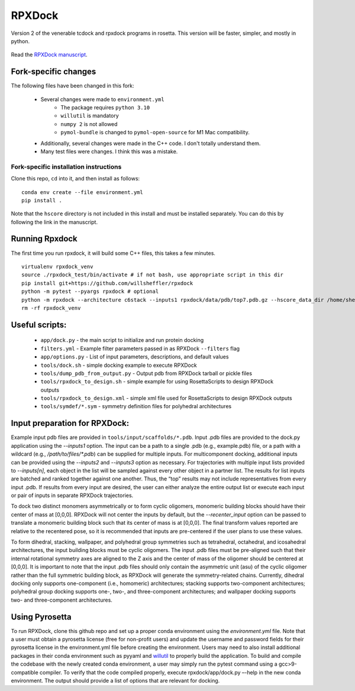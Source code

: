 *******
RPXDock
*******

Version 2 of the venerable tcdock and rpxdock programs in rosetta. This version will be faster, simpler, and mostly in python.

.. figure:: doc/img/general_software_structure.jpg
    :width: 900px
    :align: center
    :height: 400px
    :alt: alternate text
    :figclass: align-center

Read the `RPXDock manuscript <https://journals.plos.org/ploscompbiol/article?id=10.1371/journal.pcbi.1010680>`_.

Fork-specific changes
#####################

The following files have been changed in this fork:

 * Several changes were made to ``environment.yml``
    * The package requires ``python 3.10``
    * ``willutil`` is mandatory
    * ``numpy 2`` is not allowed
    * ``pymol-bundle`` is changed to ``pymol-open-source`` for M1 Mac compatibility.
 * Additionally, several changes were made in the C++ code. I don't totally understand them.
 * Many test files were changes. I think this was a mistake.

Fork-specific installation instructions
---------------------------------------
Clone this repo, ``cd`` into it, and then install as follows: ::

    conda env create --file environment.yml
    pip install .

Note that the ``hscore`` directory is not included in this install and must be installed separately. You can do this by following the link in the manuscript.

Running Rpxdock
###############
The first time you run rpxdock, it will build some C++ files, this takes a few minutes. ::

   virtualenv rpxdock_venv
   source ./rpxdock_test/bin/activate # if not bash, use appropriate script in this dir
   pip install git+https://github.com/willsheffler/rpxdock
   python -m pytest --pyargs rpxdock # optional
   python -m rpxdock --architecture c6stack --inputs1 rpxdock/data/pdb/top7.pdb.gz --hscore_data_dir /home/sheffler/data/rpx/hscore/willsheffler --dump_pdbs --output_prefix c6stack
   rm -rf rpxdock_venv


Useful scripts:
###############
 * ``app/dock.py`` - the main script to initialize and run protein docking
 * ``filters.yml`` - Example filter parameters passed in as RPXDock ``--filters`` flag
 * ``app/options.py`` - List of input parameters, descriptions, and default values
 * ``tools/dock.sh`` - simple docking example to execute RPXDock
 * ``tools/dump_pdb_from_output.py`` - Output pdb from RPXDock tarball or pickle files
 * ``tools/rpxdock_to_design.sh`` - simple example for using RosettaScripts to design RPXDock outputs
 * ``tools/rpxdock_to_design.xml`` - simple xml file used for RosettaScripts to design RPXDock outputs
 * ``tools/symdef/*.sym`` - symmetry definition files for polyhedral architectures

Input preparation for RPXDock:
##############################

Example input pdb files are provided in ``tools/input/scaffolds/*.pdb``. Input .pdb files are provided to the dock.py application using the `--inputs1` option. The input can be a path to a single .pdb (e.g., example.pdb) file, or a path with a wildcard (e.g., `/path/to/files/*.pdb`) can be supplied for multiple inputs. For multicomponent docking, additional inputs can be provided using the `--inputs2` and `--inputs3` option as necessary. For trajectories with multiple input lists provided to `--inputs[n]`, each object in the list will be sampled against every other object in a partner list. The results for list inputs are batched and ranked together against one another. Thus, the “top” results may not include representatives from every input .pdb. If results from every input are desired, the user can either analyze the entire output list or execute each input or pair of inputs in separate RPXDock trajectories.

To dock two distinct monomers asymmetrically or to form cyclic oligomers, monomeric building blocks should have their center of mass at [0,0,0]. RPXDock will not center the inputs by default, but the `--recenter_input` option can be passed to translate a monomeric building block such that its center of mass is at [0,0,0]. The final transform values reported are relative to the recentered pose, so it is recommended that inputs are pre-centered if the user plans to use these values.

To form dihedral, stacking, wallpaper, and polyhedral group symmetries such as tetrahedral, octahedral, and icosahedral architectures, the input building blocks must be cyclic oligomers. The input .pdb files must be pre-aligned such that their internal rotational symmetry axes are aligned to the Z axis and the center of mass of the oligomer should be centered at [0,0,0]. It is important to note that the input .pdb files should only contain the asymmetric unit (asu) of the cyclic oligomer rather than the full symmetric building block, as RPXDock will generate the symmetry-related chains. Currently, dihedral docking only supports one-component (i.e., homomeric) architectures; stacking supports two-component architectures; polyhedral group docking supports one-, two-, and three-component architectures; and wallpaper docking supports two- and three-component architectures.

Using Pyrosetta
###############

To run RPXDock, clone this github repo and set up a proper conda environment using the `environment.yml` file. Note that a user must obtain a pyrosetta license (free for non-profit users) and update the username and password fields for their pyrosetta license in the environment.yml file before creating the environment. Users may need to also install additional packages in their conda environment such as pyyaml and `willutil <https://github.com/willsheffler/willutil>`_ to properly build the application. To build and compile the codebase with the newly created conda environment, a user may simply run the pytest command using a gcc>9-compatible compiler. To verify that the code compiled properly, execute rpxdock/app/dock.py –-help in the new conda environment. The output should provide a list of options that are relevant for docking.

